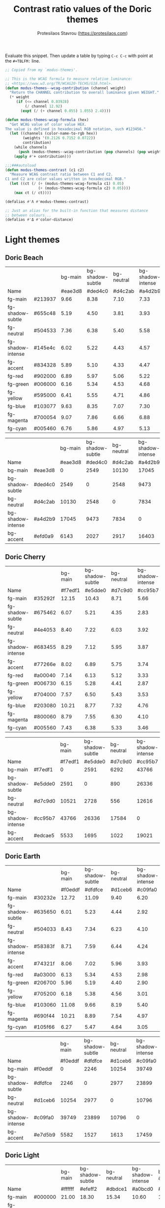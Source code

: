 #+title: Contrast ratio values of the Doric themes
#+author: Protesilaos Stavrou (https://protesilaos.com)
#+startup: content indent

Evaluate this snippet. Then update a table by typing =C-c C-c= with
point at the =#+TBLFM:= line.

#+begin_src emacs-lisp :results output silent
;; Copied from my `modus-themes'.

;; This is the WCAG formula to measure relative luminance:
;; <https://www.w3.org/TR/WCAG20-TECHS/G18.html>.
(defun modus-themes--wcag-contribution (channel weight)
  "Return the CHANNEL contribution to overall luminance given WEIGHT."
  (* weight
     (if (<= channel 0.03928)
         (/ channel 12.92)
       (expt (/ (+ channel 0.055) 1.055) 2.4))))

(defun modus-themes-wcag-formula (hex)
  "Get WCAG value of color value HEX.
The value is defined in hexadecimal RGB notation, such #123456."
  (let ((channels (color-name-to-rgb hex))
        (weights '(0.2126 0.7152 0.0722))
        contribution)
    (while channels
      (push (modus-themes--wcag-contribution (pop channels) (pop weights)) contribution))
    (apply #'+ contribution)))

;;;###autoload
(defun modus-themes-contrast (c1 c2)
  "Measure WCAG contrast ratio between C1 and C2.
C1 and C2 are color values written in hexadecimal RGB."
  (let ((ct (/ (+ (modus-themes-wcag-formula c1) 0.05)
               (+ (modus-themes-wcag-formula c2) 0.05))))
    (max ct (/ ct))))

(defalias #'Λ #'modus-themes-contrast)

;; Just an alias for the built-in function that measures distance
;; between colours...
(defalias #'Δ #'color-distance)
#+end_src

* Light themes
:PROPERTIES:
:CUSTOM_ID: h:light-themes
:END:
** Doric Beach
:PROPERTIES:
:CUSTOM_ID: h:doric-beach
:END:

|                   |         | bg-main | bg-shadow-subtle | bg-neutral | bg-shadow-intense | bg-accent |
| Name              |         | #eae3d8 |          #ded4c0 |    #d4c2ab |           #a4d2b9 |   #efd0a9 |
|-------------------+---------+---------+------------------+------------+-------------------+-----------|
| fg-main           | #213937 |    9.66 |             8.38 |       7.10 |              7.33 |      8.37 |
| fg-shadow-subtle  | #655c48 |    5.19 |             4.50 |       3.81 |              3.93 |      4.49 |
| fg-neutral        | #504533 |    7.36 |             6.38 |       5.40 |              5.58 |      6.37 |
| fg-shadow-intense | #145e4c |    6.02 |             5.22 |       4.43 |              4.57 |      5.22 |
| fg-accent         | #834328 |    5.89 |             5.10 |       4.33 |              4.47 |      5.10 |
|-------------------+---------+---------+------------------+------------+-------------------+-----------|
| fg-red            | #902000 |    6.89 |             5.97 |       5.06 |              5.22 |      5.96 |
| fg-green          | #006000 |    6.16 |             5.34 |       4.53 |              4.68 |      5.34 |
| fg-yellow         | #595000 |    6.41 |             5.55 |       4.71 |              4.86 |      5.55 |
| fg-blue           | #103077 |    9.63 |             8.35 |       7.07 |              7.30 |      8.34 |
| fg-magenta        | #700054 |    9.07 |             7.86 |       6.66 |              6.88 |      7.85 |
| fg-cyan           | #005460 |    6.76 |             5.86 |       4.97 |              5.13 |      5.85 |
#+TBLFM: $3='(Λ $2 @2$3);%.2f :: $4='(Λ $2 @2$4);%.2f :: $5='(Λ $2 @2$5);%.2f :: $6='(Λ $2 @2$6);%.2f :: $7='(Λ $2 @2$7);%.2f

|                   |         | bg-main | bg-shadow-subtle | bg-neutral | bg-shadow-intense | bg-accent |
| Name              |         | #eae3d8 |          #ded4c0 |    #d4c2ab |           #a4d2b9 |   #efd0a9 |
|-------------------+---------+---------+------------------+------------+-------------------+-----------|
| bg-main           | #eae3d8 |       0 |             2549 |      10130 |             17045 |      6143 |
| bg-shadow-subtle  | #ded4c0 |    2549 |                0 |       2548 |              9473 |      2027 |
| bg-neutral        | #d4c2ab |   10130 |             2548 |          0 |              7834 |      2917 |
| bg-shadow-intense | #a4d2b9 |   17045 |             9473 |       7834 |                 0 |     16403 |
| bg-accent         | #efd0a9 |    6143 |             2027 |       2917 |             16403 |         0 |
#+TBLFM: $3='(Δ $2 @2$3) :: $4='(Δ $2 @2$4) :: $5='(Δ $2 @2$5) :: $6='(Δ $2 @2$6) :: $7='(Δ $2 @2$7)

** Doric Cherry
:PROPERTIES:
:CUSTOM_ID: h:doric-cherry
:END:

|                   |         | bg-main | bg-shadow-subtle | bg-neutral | bg-shadow-intense | bg-accent |
| Name              |         | #f7edf1 |          #e5dde0 |    #d7c9d0 |           #cc95b7 |   #edcae5 |
|-------------------+---------+---------+------------------+------------+-------------------+-----------|
| fg-main           | #35292f |   12.15 |            10.43 |       8.71 |              5.66 |      9.39 |
| fg-shadow-subtle  | #675462 |    6.07 |             5.21 |       4.35 |              2.83 |      4.69 |
| fg-neutral        | #4e4053 |    8.40 |             7.22 |       6.03 |              3.92 |      6.50 |
| fg-shadow-intense | #683455 |    8.29 |             7.12 |       5.95 |              3.87 |      6.41 |
| fg-accent         | #77266e |    8.02 |             6.89 |       5.75 |              3.74 |      6.20 |
|-------------------+---------+---------+------------------+------------+-------------------+-----------|
| fg-red            | #a00040 |    7.14 |             6.13 |       5.12 |              3.33 |      5.52 |
| fg-green          | #006730 |    6.15 |             5.28 |       4.41 |              2.87 |      4.75 |
| fg-yellow         | #704000 |    7.57 |             6.50 |       5.43 |              3.53 |      5.85 |
| fg-blue           | #203080 |   10.21 |             8.77 |       7.32 |              4.76 |      7.90 |
| fg-magenta        | #800060 |    8.79 |             7.55 |       6.30 |              4.10 |      6.80 |
| fg-cyan           | #005560 |    7.43 |             6.38 |       5.33 |              3.46 |      5.75 |
#+TBLFM: $3='(Λ $2 @2$3);%.2f :: $4='(Λ $2 @2$4);%.2f :: $5='(Λ $2 @2$5);%.2f :: $6='(Λ $2 @2$6);%.2f :: $7='(Λ $2 @2$7);%.2f

|                   |         | bg-main | bg-shadow-subtle | bg-neutral | bg-shadow-intense | bg-accent |
| Name              |         | #f7edf1 |          #e5dde0 |    #d7c9d0 |           #cc95b7 |   #edcae5 |
|-------------------+---------+---------+------------------+------------+-------------------+-----------|
| bg-main           | #f7edf1 |       0 |             2591 |       6292 |             43766 |      5533 |
| bg-shadow-subtle  | #e5dde0 |    2591 |                0 |        890 |             26336 |      1695 |
| bg-neutral        | #d7c9d0 |   10521 |             2728 |        556 |             12616 |      2351 |
| bg-shadow-intense | #cc95b7 |   43766 |            26336 |      17584 |                 0 |     19021 |
| bg-accent         | #edcae5 |    5533 |             1695 |       1022 |             19021 |         0 |
#+TBLFM: $3='(Δ $2 @2$3) :: $4='(Δ $2 @2$4) :: $5='(Δ $2 @2$5) :: $6='(Δ $2 @2$6) :: $7='(Δ $2 @2$7)

** Doric Earth
:PROPERTIES:
:CUSTOM_ID: h:doric-earth
:END:

|                   |         | bg-main | bg-shadow-subtle | bg-neutral | bg-shadow-intense | bg-accent |
| Name              |         | #f0eddf |          #dfdfce |    #d1ceb6 |           #c09fa0 |   #e7d5b9 |
|-------------------+---------+---------+------------------+------------+-------------------+-----------|
| fg-main           | #30232e |   12.72 |            11.09 |       9.40 |              6.20 |     10.40 |
| fg-shadow-subtle  | #635650 |    6.01 |             5.23 |       4.44 |              2.92 |      4.91 |
| fg-neutral        | #504033 |    8.43 |             7.34 |       6.23 |              4.10 |      6.89 |
| fg-shadow-intense | #58383f |    8.71 |             7.59 |       6.44 |              4.24 |      7.12 |
| fg-accent         | #74321f |    8.06 |             7.02 |       5.96 |              3.93 |      6.59 |
|-------------------+---------+---------+------------------+------------+-------------------+-----------|
| fg-red            | #a03000 |    6.13 |             5.34 |       4.53 |              2.98 |      5.01 |
| fg-green          | #206700 |    5.96 |             5.19 |       4.40 |              2.90 |      4.87 |
| fg-yellow         | #705200 |    6.18 |             5.38 |       4.56 |              3.01 |      5.05 |
| fg-blue           | #103060 |   11.08 |             9.66 |       8.19 |              5.40 |      9.06 |
| fg-magenta        | #690f44 |   10.21 |             8.89 |       7.54 |              4.97 |      8.34 |
| fg-cyan           | #105f66 |    6.27 |             5.47 |       4.64 |              3.05 |      5.13 |
#+TBLFM: $3='(Λ $2 @2$3);%.2f :: $4='(Λ $2 @2$4);%.2f :: $5='(Λ $2 @2$5);%.2f :: $6='(Λ $2 @2$6);%.2f :: $7='(Λ $2 @2$7);%.2f

|                   |         | bg-main | bg-shadow-subtle | bg-neutral | bg-shadow-intense | bg-accent |
| Name              |         | #f0eddf |          #dfdfce |    #d1ceb6 |           #c09fa0 |   #e7d5b9 |
|-------------------+---------+---------+------------------+------------+-------------------+-----------|
| bg-main           | #f0eddf |       0 |             2246 |      10254 |             39749 |      5582 |
| bg-shadow-subtle  | #dfdfce |    2246 |                0 |       2977 |             23899 |      1527 |
| bg-neutral        | #d1ceb6 |   10254 |             2977 |          0 |             10796 |      1613 |
| bg-shadow-intense | #c09fa0 |   39749 |            23899 |      10796 |                 0 |     17459 |
| bg-accent         | #e7d5b9 |    5582 |             1527 |       1613 |             17459 |         0 |
#+TBLFM: $3='(Δ $2 @2$3) :: $4='(Δ $2 @2$4) :: $5='(Δ $2 @2$5) :: $6='(Δ $2 @2$6) :: $7='(Δ $2 @2$7)

** Doric Light
:PROPERTIES:
:CUSTOM_ID: h:doric-light
:END:

|                   |         | bg-main | bg-shadow-subtle | bg-neutral | bg-shadow-intense | bg-accent |
| Name              |         | #ffffff |          #efeff2 |    #dbdce1 |           #a0bcd0 |   #d8f1f3 |
|-------------------+---------+---------+------------------+------------+-------------------+-----------|
| fg-main           | #000000 |   21.00 |            18.30 |      15.34 |             10.60 |     17.80 |
| fg-shadow-subtle  | #5a6268 |    6.21 |             5.41 |       4.54 |              3.13 |      5.26 |
| fg-neutral        | #424d53 |    8.68 |             7.57 |       6.34 |              4.38 |      7.36 |
| fg-shadow-intense | #213067 |   12.48 |            10.87 |       9.11 |              6.30 |     10.57 |
| fg-accent         | #084092 |    9.73 |             8.48 |       7.10 |              4.91 |      8.24 |
|-------------------+---------+---------+------------------+------------+-------------------+-----------|
| fg-red            | #a01010 |    8.15 |             7.10 |       5.95 |              4.11 |      6.91 |
| fg-green          | #106710 |    7.07 |             6.16 |       5.16 |              3.57 |      5.99 |
| fg-yellow         | #60400f |    9.38 |             8.18 |       6.85 |              4.74 |      7.95 |
| fg-blue           | #103077 |   12.27 |            10.69 |       8.96 |              6.19 |     10.40 |
| fg-magenta        | #700d50 |   11.28 |             9.83 |       8.24 |              5.69 |      9.56 |
| fg-cyan           | #005355 |    8.87 |             7.73 |       6.48 |              4.47 |      7.51 |
#+TBLFM: $3='(Λ $2 @2$3);%.2f :: $4='(Λ $2 @2$4);%.2f :: $5='(Λ $2 @2$5);%.2f :: $6='(Λ $2 @2$6);%.2f :: $7='(Λ $2 @2$7);%.2f

|                   |         | bg-main | bg-shadow-subtle | bg-neutral | bg-shadow-intense | bg-accent |
| Name              |         | #ffffff |          #efeff2 |    #dbdce1 |           #a0bcd0 |   #d8f1f3 |
|-------------------+---------+---------+------------------+------------+-------------------+-----------|
| bg-main           | #ffffff |       0 |             2143 |       7009 |             48556 |      5572 |
| bg-shadow-subtle  | #efeff2 |    2143 |                0 |       1418 |             30569 |      1560 |
| bg-neutral        | #dbdce1 |   10642 |             3235 |        396 |             14408 |      2504 |
| bg-shadow-intense | #a0bcd0 |   48556 |            30569 |      19178 |                 0 |     22768 |
| bg-accent         | #d8f1f3 |    5572 |             1560 |       1336 |             22768 |         0 |
#+TBLFM: $3='(Δ $2 @2$3) :: $4='(Δ $2 @2$4) :: $5='(Δ $2 @2$5) :: $6='(Δ $2 @2$6) :: $7='(Δ $2 @2$7)

** Doric Marble
:PROPERTIES:
:CUSTOM_ID: h:doric-marble
:END:

|                   |         | bg-main | bg-shadow-subtle | bg-neutral | bg-shadow-intense | bg-accent |
| Name              |         | #ededed |          #dfdfdf |    #cdcdcd |           #b0b0b0 |   #e5d7c5 |
|-------------------+---------+---------+------------------+------------+-------------------+-----------|
| fg-main           | #202020 |   13.92 |            12.23 |      10.25 |              7.51 |     11.53 |
| fg-shadow-subtle  | #595959 |    5.98 |             5.26 |       4.41 |              3.23 |      4.96 |
| fg-neutral        | #4a4a4a |    7.57 |             6.65 |       5.57 |              4.09 |      6.27 |
| fg-shadow-intense | #404040 |    8.86 |             7.78 |       6.52 |              4.78 |      7.34 |
| fg-accent         | #603d3a |    8.06 |             7.08 |       5.93 |              4.35 |      6.67 |
|-------------------+---------+---------+------------------+------------+-------------------+-----------|
| fg-red            | #a01010 |    6.96 |             6.12 |       5.13 |              3.76 |      5.77 |
| fg-green          | #106710 |    6.04 |             5.31 |       4.45 |              3.26 |      5.00 |
| fg-yellow         | #60400f |    8.02 |             7.04 |       5.90 |              4.33 |      6.64 |
| fg-blue           | #103077 |   10.48 |             9.21 |       7.72 |              5.66 |      8.68 |
| fg-magenta        | #700d50 |    9.63 |             8.46 |       7.09 |              5.20 |      7.98 |
| fg-cyan           | #005355 |    7.57 |             6.65 |       5.58 |              4.09 |      6.27 |
#+TBLFM: $3='(Λ $2 @2$3);%.2f :: $4='(Λ $2 @2$4);%.2f :: $5='(Λ $2 @2$5);%.2f :: $6='(Λ $2 @2$6);%.2f :: $7='(Λ $2 @2$7);%.2f

|                   |         | bg-main | bg-shadow-subtle | bg-neutral | bg-shadow-intense | bg-accent |
| Name              |         | #ededed |          #dfdfdf |    #cdcdcd |           #b0b0b0 |   #e5d7c5 |
|-------------------+---------+---------+------------------+------------+-------------------+-----------|
| bg-main           | #ededed |       0 |             1777 |       9288 |             33751 |      5503 |
| bg-shadow-subtle  | #dfdfdf |    1777 |                0 |       2938 |             20036 |      1802 |
| bg-neutral        | #cdcdcd |    9288 |             2938 |          0 |              7628 |      2196 |
| bg-shadow-intense | #b0b0b0 |   33751 |            20036 |       7628 |                 0 |     15022 |
| bg-accent         | #e5d7c5 |    5503 |             1802 |       2196 |             15022 |         0 |
#+TBLFM: $3='(Δ $2 @2$3) :: $4='(Δ $2 @2$4) :: $5='(Δ $2 @2$5) :: $6='(Δ $2 @2$6) :: $7='(Δ $2 @2$7)

** Doric Oak
:PROPERTIES:
:CUSTOM_ID: h:doric-oak
:END:

|                   |         | bg-main | bg-shadow-subtle | bg-neutral | bg-shadow-intense | bg-accent |
| Name              |         | #e0d8c7 |          #d5c9b5 |    #c2b19e |           #b1bf88 |   #b7d2b7 |
|-------------------+---------+---------+------------------+------------+-------------------+-----------|
| fg-main           | #3a2018 |   10.59 |             9.18 |       7.20 |              7.63 |      9.23 |
| fg-shadow-subtle  | #6b5225 |    5.18 |             4.50 |       3.52 |              3.73 |      4.52 |
| fg-neutral        | #53402f |    6.92 |             6.00 |       4.70 |              4.98 |      6.03 |
| fg-shadow-intense | #3f5000 |    6.28 |             5.45 |       4.27 |              4.53 |      5.48 |
| fg-accent         | #0f5720 |    6.16 |             5.34 |       4.19 |              4.44 |      5.37 |
|-------------------+---------+---------+------------------+------------+-------------------+-----------|
| fg-red            | #982500 |    5.70 |             4.94 |       3.88 |              4.11 |      4.97 |
| fg-green          | #226700 |    4.93 |             4.27 |       3.35 |              3.55 |      4.29 |
| fg-yellow         | #595000 |    5.76 |             5.00 |       3.92 |              4.15 |      5.02 |
| fg-blue           | #103077 |    8.66 |             7.51 |       5.89 |              6.24 |      7.55 |
| fg-magenta        | #700054 |    8.15 |             7.07 |       5.55 |              5.88 |      7.11 |
| fg-cyan           | #005460 |    6.08 |             5.27 |       4.13 |              4.38 |      5.30 |
#+TBLFM: $3='(Λ $2 @2$3);%.2f :: $4='(Λ $2 @2$4);%.2f :: $5='(Λ $2 @2$5);%.2f :: $6='(Λ $2 @2$6);%.2f :: $7='(Λ $2 @2$7);%.2f

|                   |         | bg-main | bg-shadow-subtle | bg-neutral | bg-shadow-intense | bg-accent |
| Name              |         | #e0d8c7 |          #d5c9b5 |    #c2b19e |           #a5b47f |   #b7d2b7 |
|-------------------+---------+---------+------------------+------------+-------------------+-----------|
| bg-main           | #e0d8c7 |       0 |             1955 |      12383 |             26605 |      5453 |
| bg-shadow-subtle  | #d5c9b5 |    1955 |                0 |       4513 |             14781 |      2853 |
| bg-neutral        | #c2b19e |   12383 |             4513 |          0 |              4551 |      6148 |
| bg-shadow-intense | #a5b47f |   26605 |            14781 |       4551 |                 0 |     11829 |
| bg-accent         | #b7d2b7 |    5453 |             2853 |       6148 |             11829 |         0 |
#+TBLFM: $3='(Δ $2 @2$3) :: $4='(Δ $2 @2$4) :: $5='(Δ $2 @2$5) :: $6='(Δ $2 @2$6) :: $7='(Δ $2 @2$7)

** Doric Wind
:PROPERTIES:
:CUSTOM_ID: h:doric-wind
:END:

|                   |         | bg-main | bg-shadow-subtle | bg-neutral | bg-shadow-intense | bg-accent |
| Name              |         | #e8f0e9 |          #d5e1d9 |    #c2ced0 |           #94c2bf |   #c9e0ba |
|-------------------+---------+---------+------------------+------------+-------------------+-----------|
| fg-main           | #000f0f |   16.81 |            14.51 |      12.12 |              9.98 |     13.82 |
| fg-shadow-subtle  | #565962 |    6.02 |             5.20 |       4.34 |              3.57 |      4.95 |
| fg-neutral        | #404248 |    8.64 |             7.46 |       6.23 |              5.13 |      7.10 |
| fg-shadow-intense | #104038 |    9.97 |             8.61 |       7.19 |              5.92 |      8.20 |
| fg-accent         | #2f6920 |    5.71 |             4.93 |       4.12 |              3.39 |      4.70 |
|-------------------+---------+---------+------------------+------------+-------------------+-----------|
| fg-red            | #990020 |    7.61 |             6.57 |       5.49 |              4.52 |      6.25 |
| fg-green          | #006710 |    6.13 |             5.29 |       4.42 |              3.64 |      5.04 |
| fg-yellow         | #706000 |    5.38 |             4.64 |       3.88 |              3.19 |      4.42 |
| fg-blue           | #003370 |   10.58 |             9.14 |       7.63 |              6.28 |      8.70 |
| fg-magenta        | #782050 |    8.52 |             7.36 |       6.14 |              5.06 |      7.00 |
| fg-cyan           | #006070 |    6.22 |             5.37 |       4.48 |              3.69 |      5.11 |
#+TBLFM: $3='(Λ $2 @2$3);%.2f :: $4='(Λ $2 @2$4);%.2f :: $5='(Λ $2 @2$5);%.2f :: $6='(Λ $2 @2$6);%.2f :: $7='(Λ $2 @2$7);%.2f

|                   |         | bg-main | bg-shadow-subtle | bg-neutral | bg-shadow-intense | bg-accent |
| Name              |         | #e8f0e9 |          #d5e1d9 |    #c2ced0 |           #94c2bf |   #c9e0ba |
|-------------------+---------+---------+------------------+------------+-------------------+-----------|
| bg-main           | #e8f0e9 |       0 |             2501 |      10149 |             32059 |      8580 |
| bg-shadow-subtle  | #d5e1d9 |    2501 |                0 |       2653 |             16965 |      2531 |
| bg-neutral        | #c2ced0 |   10149 |             2653 |          0 |              6954 |      2528 |
| bg-shadow-intense | #94c2bf |   32059 |            16965 |       6954 |                 0 |     11285 |
| bg-accent         | #c7e2c1 |    7387 |             1831 |       2187 |             11163 |       136 |
#+TBLFM: $3='(Δ $2 @2$3) :: $4='(Δ $2 @2$4) :: $5='(Δ $2 @2$5) :: $6='(Δ $2 @2$6) :: $7='(Δ $2 @2$7)

* Dark themes
:PROPERTIES:
:CUSTOM_ID: h:dark-themes
:END:
** Doric Dark
:PROPERTIES:
:CUSTOM_ID: h:doric-dark
:END:

|                   |         | bg-main | bg-shadow-subtle | bg-neutral | bg-shadow-intense | bg-accent |
| Name              |         | #000000 |          #332d38 |    #43404c |           #50447f |   #521e40 |
|-------------------+---------+---------+------------------+------------+-------------------+-----------|
| fg-main           | #ffffff |   21.00 |            13.35 |      10.11 |              8.49 |     12.97 |
| fg-shadow-subtle  | #a2a0b2 |    8.21 |             5.22 |       3.95 |              3.32 |      5.07 |
| fg-neutral        | #c5c7d4 |   12.49 |             7.94 |       6.02 |              5.05 |      7.72 |
| fg-shadow-intense | #cfcff8 |   13.93 |             8.86 |       6.71 |              5.63 |      8.61 |
| fg-accent         | #cda4df |    9.97 |             6.34 |       4.80 |              4.03 |      6.16 |
|-------------------+---------+---------+------------------+------------+-------------------+-----------|
| fg-red            | #eca28f |   10.13 |             6.44 |       4.88 |              4.09 |      6.26 |
| fg-green          | #b9d0aa |   12.67 |             8.05 |       6.10 |              5.12 |      7.83 |
| fg-yellow         | #c0b080 |    9.76 |             6.21 |       4.70 |              3.95 |      6.03 |
| fg-blue           | #9fbfe7 |   11.08 |             7.04 |       5.34 |              4.48 |      6.85 |
| fg-magenta        | #e9acbf |   11.12 |             7.07 |       5.35 |              4.49 |      6.87 |
| fg-cyan           | #a0c0d0 |   10.95 |             6.96 |       5.27 |              4.42 |      6.76 |
#+TBLFM: $3='(Λ $2 @2$3);%.2f :: $4='(Λ $2 @2$4);%.2f :: $5='(Λ $2 @2$5);%.2f :: $6='(Λ $2 @2$6);%.2f :: $7='(Λ $2 @2$7);%.2f

|                   |         | bg-main | bg-shadow-subtle | bg-neutral | bg-shadow-intense | bg-accent |
| Name              |         | #000000 |          #332d38 |    #43404c |           #50447f |   #521e40 |
|-------------------+---------+---------+------------------+------------+-------------------+-----------|
| bg-main           | #000000 |       0 |            22833 |      42853 |             78768 |     29991 |
| bg-shadow-subtle  | #332d38 |   22833 |                0 |       3147 |             17981 |      3273 |
| bg-neutral        | #43404c |   42853 |             3147 |          0 |              7562 |      5572 |
| bg-shadow-intense | #50447f |   78768 |            17981 |       7562 |                 0 |     16560 |
| bg-accent         | #521e40 |   29991 |             3273 |       5572 |             16560 |         0 |
#+TBLFM: $3='(Δ $2 @2$3) :: $4='(Δ $2 @2$4) :: $5='(Δ $2 @2$5) :: $6='(Δ $2 @2$6) :: $7='(Δ $2 @2$7)

** Doric Fire
:PROPERTIES:
:CUSTOM_ID: h:doric-fire
:END:

|                   |         | bg-main | bg-shadow-subtle | bg-neutral | bg-shadow-intense | bg-accent |
| Name              |         | #282420 |          #40332f |    #4f4542 |           #7c362c |   #56452f |
|-------------------+---------+---------+------------------+------------+-------------------+-----------|
| fg-main           | #f5ceb0 |   10.52 |             8.28 |       6.34 |              5.92 |      6.27 |
| fg-shadow-subtle  | #afa497 |    6.29 |             4.95 |       3.79 |              3.54 |      3.75 |
| fg-neutral        | #d9cfbe |    9.99 |             7.86 |       6.02 |              5.63 |      5.95 |
| fg-shadow-intense | #f3ac6f |    8.02 |             6.32 |       4.84 |              4.52 |      4.78 |
| fg-accent         | #d6b577 |    7.87 |             6.20 |       4.75 |              4.43 |      4.69 |
|-------------------+---------+---------+------------------+------------+-------------------+-----------|
| fg-red            | #eca27f |    7.43 |             5.85 |       4.48 |              4.18 |      4.43 |
| fg-green          | #b9d08a |    9.29 |             7.31 |       5.60 |              5.23 |      5.54 |
| fg-yellow         | #c0b080 |    7.16 |             5.64 |       4.32 |              4.03 |      4.27 |
| fg-blue           | #9fbfe7 |    8.13 |             6.40 |       4.90 |              4.58 |      4.84 |
| fg-magenta        | #e9acbf |    8.15 |             6.42 |       4.91 |              4.59 |      4.86 |
| fg-cyan           | #a0c0d0 |    8.03 |             6.32 |       4.84 |              4.52 |      4.78 |
#+TBLFM: $3='(Λ $2 @2$3);%.2f :: $4='(Λ $2 @2$4);%.2f :: $5='(Λ $2 @2$5);%.2f :: $6='(Λ $2 @2$6);%.2f :: $7='(Λ $2 @2$7);%.2f

|                   |         | bg-main | bg-shadow-subtle | bg-neutral | bg-shadow-intense | bg-accent |
| Name              |         | #282420 |          #40332f |    #4f4542 |           #7c362c |   #56452f |
|-------------------+---------+---------+------------------+------------+-------------------+-----------|
| bg-main           | #282420 |       0 |             2820 |      11036 |             18204 |      9806 |
| bg-shadow-subtle  | #40332f |    2820 |                0 |       2812 |              8653 |      2425 |
| bg-neutral        | #4f4542 |   11036 |             2812 |          0 |              7070 |      1088 |
| bg-shadow-intense | #7c362c |   18204 |             8653 |       7070 |                 0 |      4440 |
| bg-accent         | #56452f |    9806 |             2425 |       1088 |              4440 |         0 |
#+TBLFM: $3='(Δ $2 @2$3) :: $4='(Δ $2 @2$4) :: $5='(Δ $2 @2$5) :: $6='(Δ $2 @2$6) :: $7='(Δ $2 @2$7)

** Doric Obsidian
:PROPERTIES:
:CUSTOM_ID: h:doric-obsidian
:END:

|                   |         | bg-main | bg-shadow-subtle | bg-neutral | bg-shadow-intense | bg-accent |
| Name              |         | #181818 |          #2f2f2f |    #3a3a3a |           #505050 |   #432f2a |
|-------------------+---------+---------+------------------+------------+-------------------+-----------|
| fg-main           | #e7e7e7 |   14.36 |            10.83 |       9.20 |              6.52 |     10.12 |
| fg-shadow-subtle  | #969696 |    6.00 |             4.53 |       3.85 |              2.73 |      4.23 |
| fg-neutral        | #bcbcbc |    9.35 |             7.05 |       5.99 |              4.25 |      6.59 |
| fg-shadow-intense | #b0b0b0 |    8.19 |             6.17 |       5.24 |              3.72 |      5.77 |
| fg-accent         | #b59487 |    6.38 |             4.81 |       4.09 |              2.90 |      4.50 |
|-------------------+---------+---------+------------------+------------+-------------------+-----------|
| fg-red            | #eca28f |    8.57 |             6.46 |       5.49 |              3.89 |      6.04 |
| fg-green          | #b9d0aa |   10.71 |             8.07 |       6.86 |              4.86 |      7.54 |
| fg-yellow         | #c0b080 |    8.26 |             6.22 |       5.29 |              3.75 |      5.82 |
| fg-blue           | #9fbfe7 |    9.37 |             7.06 |       6.00 |              4.25 |      6.60 |
| fg-magenta        | #e9acbf |    9.40 |             7.09 |       6.02 |              4.27 |      6.62 |
| fg-cyan           | #a0c0d0 |    9.25 |             6.98 |       5.93 |              4.20 |      6.52 |
#+TBLFM: $3='(Λ $2 @2$3);%.2f :: $4='(Λ $2 @2$4);%.2f :: $5='(Λ $2 @2$5);%.2f :: $6='(Λ $2 @2$6);%.2f :: $7='(Λ $2 @2$7);%.2f

|                   |         | bg-main | bg-shadow-subtle | bg-neutral | bg-shadow-intense | bg-accent |
| Name              |         | #181818 |          #2f2f2f |    #3a3a3a |           #505050 |   #432f2a |
|-------------------+---------+---------+------------------+------------+-------------------+-----------|
| bg-main           | #181818 |       0 |             4798 |      10485 |             28444 |      7113 |
| bg-shadow-subtle  | #2f2f2f |    4798 |                0 |       1097 |              9877 |       966 |
| bg-neutral        | #3a3a3a |   10485 |             1097 |          0 |              4390 |      1381 |
| bg-shadow-intense | #505050 |   28444 |             9877 |       4390 |                 0 |      8726 |
| bg-accent         | #432f2a |    7113 |              966 |       1381 |              8726 |         0 |
#+TBLFM: $3='(Δ $2 @2$3) :: $4='(Δ $2 @2$4) :: $5='(Δ $2 @2$5) :: $6='(Δ $2 @2$6) :: $7='(Δ $2 @2$7)

** Doric Pine
:PROPERTIES:
:CUSTOM_ID: h:doric-pine
:END:

|                   |         | bg-main | bg-shadow-subtle | bg-neutral | bg-shadow-intense | bg-accent |
| Name              |         | #303f2d |          #40503d |    #575f4b |           #70523a |   #305d42 |
|-------------------+---------+---------+------------------+------------+-------------------+-----------|
| fg-main           | #d0e2c8 |    8.21 |             6.33 |       4.90 |              5.21 |      5.56 |
| fg-shadow-subtle  | #bcbeaf |    5.93 |             4.57 |       3.54 |              3.76 |      4.02 |
| fg-neutral        | #cdd9be |    7.61 |             5.86 |       4.54 |              4.82 |      5.15 |
| fg-shadow-intense | #c8b399 |    5.53 |             4.26 |       3.30 |              3.50 |      3.74 |
| fg-accent         | #b0d593 |    6.82 |             5.26 |       4.07 |              4.32 |      4.62 |
|-------------------+---------+---------+------------------+------------+-------------------+-----------|
| fg-red            | #e8a28f |    5.33 |             4.11 |       3.18 |              3.38 |      3.61 |
| fg-green          | #a2d09a |    6.41 |             4.94 |       3.83 |              4.07 |      4.34 |
| fg-yellow         | #c4b980 |    5.65 |             4.36 |       3.37 |              3.58 |      3.83 |
| fg-blue           | #98bae0 |    5.57 |             4.29 |       3.32 |              3.53 |      3.77 |
| fg-magenta        | #e9acbf |    5.93 |             4.57 |       3.54 |              3.76 |      4.01 |
| fg-cyan           | #a0c0d0 |    5.84 |             4.50 |       3.48 |              3.70 |      3.95 |
#+TBLFM: $3='(Λ $2 @2$3);%.2f :: $4='(Λ $2 @2$4);%.2f :: $5='(Λ $2 @2$5);%.2f :: $6='(Λ $2 @2$6);%.2f :: $7='(Λ $2 @2$7);%.2f

|                   |         | bg-main | bg-shadow-subtle | bg-neutral | bg-shadow-intense | bg-accent |
| Name              |         | #303f2d |          #40503d |    #575f4b |           #70523a |   #305d42 |
|-------------------+---------+---------+------------------+------------+-------------------+-----------|
| bg-main           | #303f2d |       0 |             2455 |      10080 |             11464 |      4877 |
| bg-shadow-subtle  | #40503d |    2455 |                0 |       2665 |              5485 |      1324 |
| bg-neutral        | #575f4b |   10080 |             2665 |          0 |              2946 |      3710 |
| bg-shadow-intense | #70523a |   11464 |             5485 |       2946 |                 0 |     10212 |
| bg-accent         | #305d42 |    4877 |             1324 |       3710 |             10212 |         0 |
#+TBLFM: $3='(Δ $2 @2$3) :: $4='(Δ $2 @2$4) :: $5='(Δ $2 @2$5) :: $6='(Δ $2 @2$6) :: $7='(Δ $2 @2$7)

** Doric Plum
:PROPERTIES:
:CUSTOM_ID: h:doric-plum
:END:

|                   |         | bg-main | bg-shadow-subtle | bg-neutral | bg-shadow-intense | bg-accent |
| Name              |         | #221832 |          #302f3c |    #423b53 |           #5e4170 |   #501e3e |
|-------------------+---------+---------+------------------+------------+-------------------+-----------|
| fg-main           | #e2d7e7 |   12.14 |             9.46 |       7.62 |              6.13 |      9.46 |
| fg-shadow-subtle  | #a694b1 |    6.02 |             4.69 |       3.78 |              3.04 |      4.69 |
| fg-neutral        | #c6c1d3 |    9.62 |             7.49 |       6.04 |              4.85 |      7.50 |
| fg-shadow-intense | #cea6d0 |    8.03 |             6.25 |       5.04 |              4.05 |      6.26 |
| fg-accent         | #c586ba |    6.02 |             4.69 |       3.78 |              3.04 |      4.69 |
|-------------------+---------+---------+------------------+------------+-------------------+-----------|
| fg-red            | #eca28f |    8.14 |             6.34 |       5.11 |              4.11 |      6.35 |
| fg-green          | #b9d0aa |   10.18 |             7.93 |       6.39 |              5.14 |      7.93 |
| fg-yellow         | #c0b080 |    7.84 |             6.11 |       4.93 |              3.96 |      6.12 |
| fg-blue           | #9fbfe7 |    8.90 |             6.94 |       5.59 |              4.49 |      6.94 |
| fg-magenta        | #e9acbf |    8.93 |             6.96 |       5.61 |              4.51 |      6.96 |
| fg-cyan           | #a0c0d0 |    8.79 |             6.85 |       5.52 |              4.44 |      6.86 |
#+TBLFM: $3='(Λ $2 @2$3);%.2f :: $4='(Λ $2 @2$4);%.2f :: $5='(Λ $2 @2$5);%.2f :: $6='(Λ $2 @2$6);%.2f :: $7='(Λ $2 @2$7);%.2f

|                   |         | bg-main | bg-shadow-subtle | bg-neutral | bg-shadow-intense | bg-accent |
| Name              |         | #221832 |          #302f3c |    #423b53 |           #5e4170 |   #501e3e |
|-------------------+---------+---------+------------------+------------+-------------------+-----------|
| bg-main           | #221832 |       0 |             2845 |      10282 |             25593 |      5289 |
| bg-shadow-subtle  | #302f3c |    2845 |                0 |       2786 |             13581 |      3499 |
| bg-neutral        | #423b53 |   10282 |             2786 |          0 |              4250 |      5048 |
| bg-shadow-intense | #5e4170 |   25593 |            13581 |       4250 |                 0 |     12099 |
| bg-accent         | #501e3e |    5289 |             3499 |       5048 |             12099 |         0 |
#+TBLFM: $3='(Δ $2 @2$3) :: $4='(Δ $2 @2$4) :: $5='(Δ $2 @2$5) :: $6='(Δ $2 @2$6) :: $7='(Δ $2 @2$7)

** Doric Water
:PROPERTIES:
:CUSTOM_ID: h:doric-water
:END:

|                   |         | bg-main | bg-shadow-subtle | bg-neutral | bg-shadow-intense | bg-accent |
| Name              |         | #2a283d |          #3a3c4c |    #4a4a5f |           #496278 |   #403f75 |
|-------------------+---------+---------+------------------+------------+-------------------+-----------|
| fg-main           | #edf0f8 |   12.54 |             9.54 |       7.56 |              5.58 |      8.43 |
| fg-shadow-subtle  | #aea6b8 |    6.09 |             4.63 |       3.67 |              2.71 |      4.09 |
| fg-neutral        | #d4d9dc |   10.04 |             7.64 |       6.06 |              4.47 |      6.75 |
| fg-shadow-intense | #c0ddf2 |   10.12 |             7.70 |       6.10 |              4.50 |      6.80 |
| fg-accent         | #adade0 |    6.69 |             5.09 |       4.04 |              2.98 |      4.50 |
|-------------------+---------+---------+------------------+------------+-------------------+-----------|
| fg-red            | #eca28f |    6.90 |             5.25 |       4.16 |              3.07 |      4.63 |
| fg-green          | #a0d0ba |    8.32 |             6.33 |       5.02 |              3.70 |      5.59 |
| fg-yellow         | #c0b080 |    6.64 |             5.06 |       4.01 |              2.96 |      4.47 |
| fg-blue           | #9fbfe7 |    7.54 |             5.74 |       4.55 |              3.36 |      5.07 |
| fg-magenta        | #e9acbf |    7.57 |             5.76 |       4.56 |              3.37 |      5.09 |
| fg-cyan           | #a0c0d0 |    7.45 |             5.67 |       4.49 |              3.32 |      5.01 |
#+TBLFM: $3='(Λ $2 @2$3);%.2f :: $4='(Λ $2 @2$4);%.2f :: $5='(Λ $2 @2$5);%.2f :: $6='(Λ $2 @2$6);%.2f :: $7='(Λ $2 @2$7);%.2f

|                   |         | bg-main | bg-shadow-subtle | bg-neutral | bg-shadow-intense | bg-accent |
| Name              |         | #2a283d |          #3a3c4c |    #4a4a5f |           #496278 |   #403f75 |
|-------------------+---------+---------+------------------+------------+-------------------+-----------|
| bg-main           | #2a283d |       0 |             2814 |      10189 |             25450 |     12034 |
| bg-shadow-subtle  | #3a3c4c |    2814 |                0 |       2370 |             11685 |      4794 |
| bg-neutral        | #4a4a5f |   10189 |             2370 |          0 |              4032 |      2047 |
| bg-shadow-intense | #496278 |   25450 |            11685 |       4032 |                 0 |      5148 |
| bg-accent         | #403f75 |   12034 |             4794 |       2047 |              5148 |         0 |
#+TBLFM: $3='(Δ $2 @2$3) :: $4='(Δ $2 @2$4) :: $5='(Δ $2 @2$5) :: $6='(Δ $2 @2$6) :: $7='(Δ $2 @2$7)
